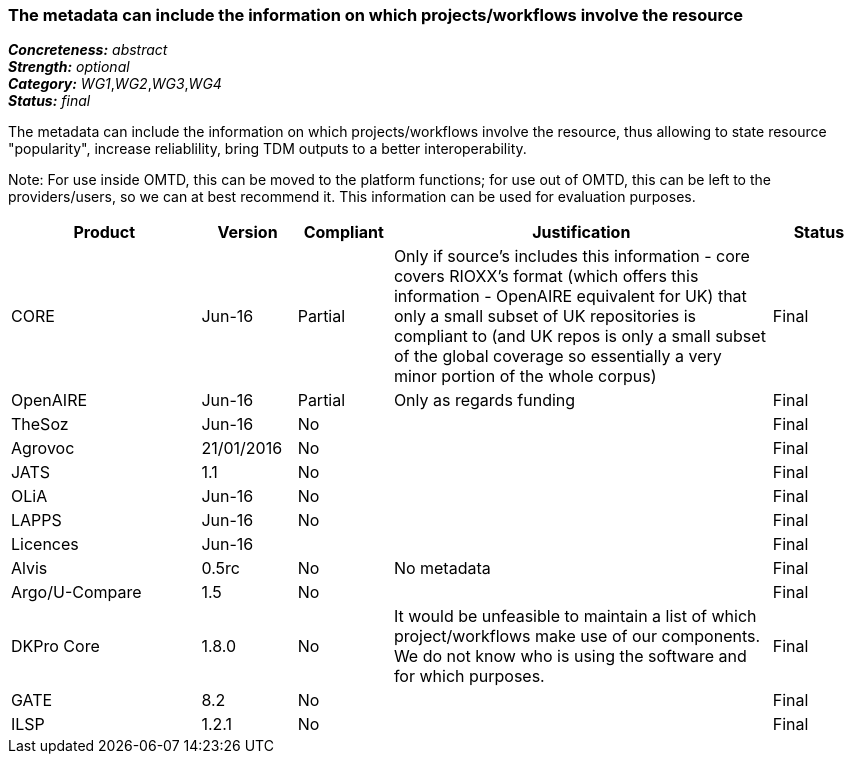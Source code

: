 === The metadata can include the information on which projects/workflows involve the resource

[%hardbreaks]
[small]#*_Concreteness:_* __abstract__#
[small]#*_Strength:_* __optional__#
[small]#*_Category:_* __WG1__,__WG2__,__WG3__,__WG4__#
[small]#*_Status:_* __final__#

The metadata can include the information on which projects/workflows involve the resource, thus allowing to state resource "popularity", increase reliablility, bring TDM outputs to a better interoperability. 

Note: For use inside OMTD, this can be moved to the platform functions; for use out of OMTD, this can be left to the providers/users, so we can at best recommend it. This information can be used for evaluation purposes.

[cols="2,1,1,4,1"]
|====
|Product|Version|Compliant|Justification|Status

| CORE
| Jun-16
| Partial
| Only if source's includes this information - core covers RIOXX's format (which offers this information - OpenAIRE equivalent for UK) that only a small subset of UK repositories is compliant to (and UK repos is only a small subset of the global coverage so essentially a very minor portion of the whole corpus) 
| Final

| OpenAIRE
| Jun-16
| Partial
| Only as regards funding
| Final

| TheSoz
| Jun-16
| No
| 
| Final

| Agrovoc
| 21/01/2016
| No
| 
| Final

| JATS
| 1.1
| No
| 
| Final

| OLiA
| Jun-16
| No
| 
| Final

| LAPPS
| Jun-16
| No
| 
| Final

| Licences
| Jun-16
| 
| 
| Final

| Alvis
| 0.5rc
| No
| No metadata
| Final

| Argo/U-Compare
| 1.5
| No
| 
| Final

| DKPro Core
| 1.8.0
| No
| It would be unfeasible to maintain a list of which project/workflows make use of our components. We do not know who is using the software and for which purposes.
| Final

| GATE
| 8.2
| No
| 
| Final

| ILSP
| 1.2.1
| No
| 
| Final

|====
